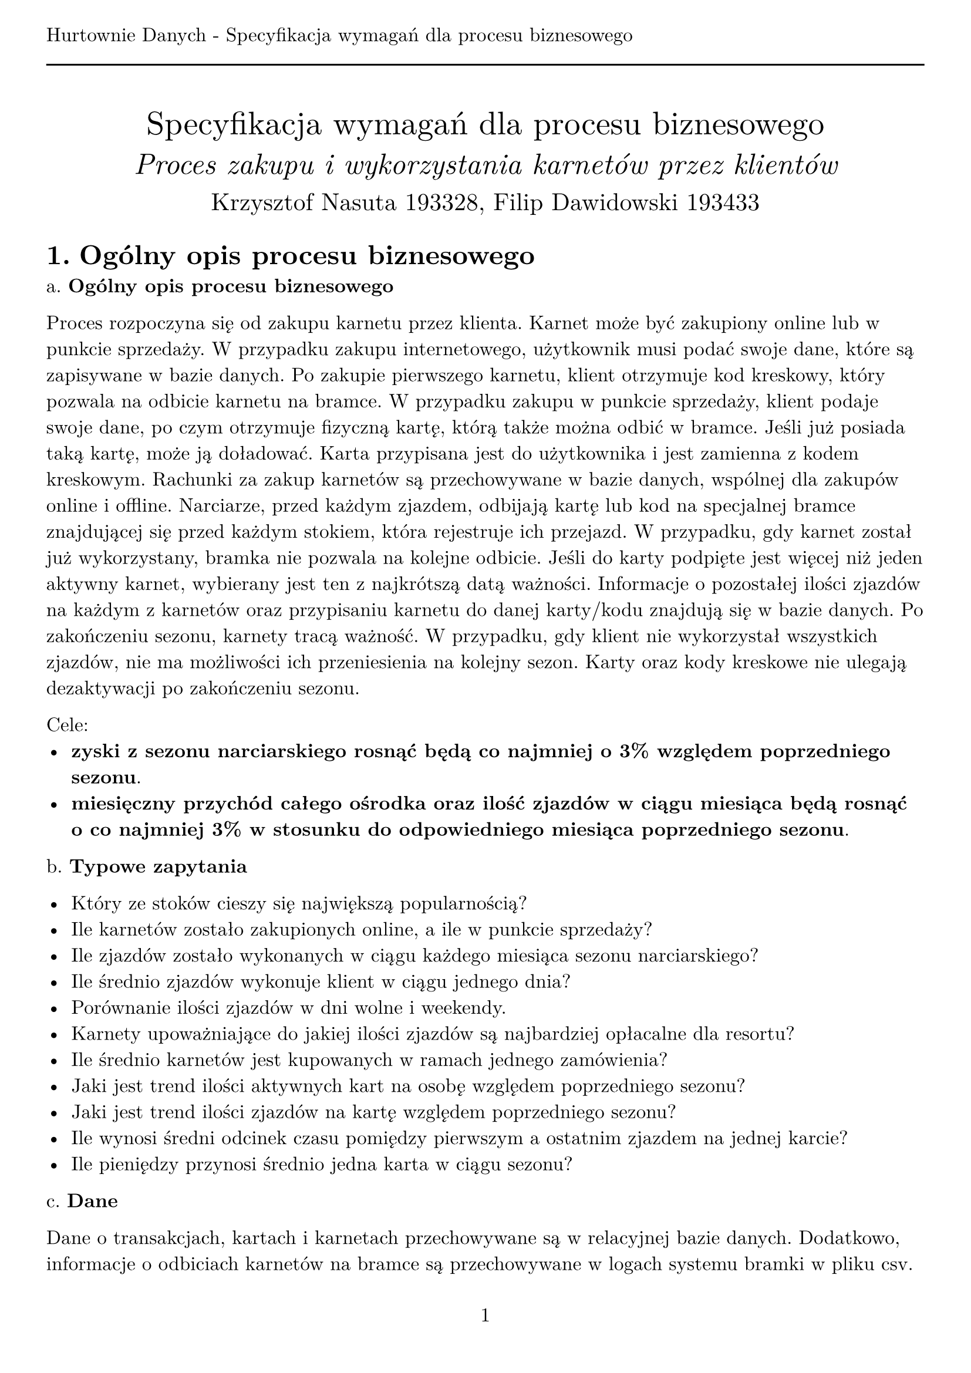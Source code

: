 #set text(
  font: "New Computer Modern",
  size: 12pt
)
#set page(paper: "a4", margin: (x: 1cm, y: 2cm), numbering: "1", header: [Hurtownie Danych - Specyfikacja wymagań dla procesu biznesowego #line(length: 100%)])
#set heading(numbering: "1.")

#align(center)[
  #stack(
    v(12pt),
    text(size: 20pt)[Specyfikacja wymagań dla procesu biznesowego],
    v(12pt),
    text(size: 18pt)[_Proces zakupu i wykorzystania karnetów przez klientów_],
    v(12pt),
    text(size: 15pt)[Krzysztof Nasuta 193328, Filip Dawidowski 193433]
  )
]

= Ogólny opis procesu biznesowego

a. *Ogólny opis procesu biznesowego*

Proces rozpoczyna się od zakupu karnetu przez klienta. Karnet może być zakupiony online lub w punkcie sprzedaży. W przypadku zakupu internetowego, użytkownik musi podać swoje dane, które są zapisywane w bazie danych. Po zakupie pierwszego karnetu, klient otrzymuje kod kreskowy, który pozwala na odbicie karnetu na bramce. W przypadku zakupu w punkcie sprzedaży, klient podaje swoje dane, po czym otrzymuje fizyczną kartę, którą także można odbić w bramce. Jeśli już posiada taką kartę, może ją doładować. Karta przypisana jest do użytkownika i jest zamienna z kodem kreskowym. Rachunki za zakup karnetów są przechowywane w bazie danych, wspólnej dla zakupów online i offline. Narciarze, przed każdym zjazdem, odbijają kartę lub kod na specjalnej bramce znajdującej się przed każdym stokiem, która rejestruje ich przejazd. W przypadku, gdy karnet został już wykorzystany, bramka nie pozwala na kolejne odbicie. Jeśli do karty podpięte jest więcej niż jeden aktywny karnet, wybierany jest ten z najkrótszą datą ważności. Informacje o pozostałej ilości zjazdów na każdym z karnetów oraz przypisaniu karnetu do danej karty/kodu znajdują się w bazie danych. Po zakończeniu sezonu, karnety tracą ważność. W przypadku, gdy klient nie wykorzystał wszystkich zjazdów, nie ma możliwości ich przeniesienia na kolejny sezon. Karty oraz kody kreskowe nie ulegają dezaktywacji po zakończeniu sezonu.

Cele:
- *zyski z sezonu narciarskiego rosnąć będą co najmniej o 3% względem poprzedniego sezonu*.
- *miesięczny przychód całego ośrodka oraz ilość zjazdów w ciągu miesiąca będą rosnąć o co najmniej 3% w stosunku do odpowiedniego miesiąca poprzedniego sezonu*.

b. *Typowe zapytania*

- Który ze stoków cieszy się największą popularnością?
- Ile karnetów zostało zakupionych online, a ile w punkcie sprzedaży?
- Ile zjazdów zostało wykonanych w ciągu każdego miesiąca sezonu narciarskiego?
- Ile średnio zjazdów wykonuje klient w ciągu jednego dnia?
- Porównanie ilości zjazdów w dni wolne i weekendy.
- Karnety upoważniające do jakiej ilości zjazdów są najbardziej opłacalne dla resortu?
- Ile średnio karnetów jest kupowanych w ramach jednego zamówienia?
- Jaki jest trend ilości aktywnych kart na osobę względem poprzedniego sezonu?
- Jaki jest trend ilości zjazdów na kartę względem poprzedniego sezonu?
- Ile wynosi średni odcinek czasu pomiędzy pierwszym a ostatnim zjazdem na jednej karcie?
- Ile pieniędzy przynosi średnio jedna karta w ciągu sezonu?

c. *Dane*

Dane o transakcjach, kartach i karnetach przechowywane są w relacyjnej bazie danych. Dodatkowo, informacje o odbiciach karnetów na bramce są przechowywane w logach systemu bramki w pliku csv.

= Struktura źródeł danych

== Baza danych

Baza danych przechowuje informacje o klientach, karnetach, transakcjach oraz kartach/kodach kreskowych. Struktura bazy danych jest następująca:

#table(
  stroke: none,
  fill: (x, y) =>
    if y == 0 { gray }
    else if calc.rem(y, 2) == 0 { silver },
  columns: (1fr, 1fr, 1fr, 1fr),
  table.header(
    text("Tabela"),
    text("Atrybut"),
    text("Typ atrybutu"),
    text("Opis")
  ),
  [Clients], [ClientID], [int], [ID klienta - klucz główny],
  [], [Imie], [String], [Imię klienta],
  [], [Nazwisko], [String], [Nazwisko klienta],
  [], [Email], [String], [Adres email klienta],
  [], [Phone], [String], [Numer telefonu klienta],
  [], [Registered], [Date], [Data rejestracji klienta],
  table.cell(colspan: 4)[#line(length: 100%)],
  [Cards], [CardID], [int], [ID karty - klucz główny],
  [], [ClientID], [int], [ID klienta - klucz obcy],
  [], [CardCode], [String], [Kod kreskowy karty],
  [], [Registered], [Date], [Data rejestracji karty],
  table.cell(colspan: 4)[#line(length: 100%)],
  [Transactions], [TransactionID], [int], [ID transakcji - klucz główny],
  [], [ClientID], [int], [ID klienta - klucz obcy],
  [], [TotalPrice], [decimal], [Łączny koszt transakcji],
  [], [Type], [String], [Typ transakcji (online/offline)],
  [], [Date], [Date], [Data transakcji],
  table.cell(colspan: 4)[#line(length: 100%)],
  [Passes], [PassID], [int], [ID karnetu - klucz główny],
  [], [TransactionID], [int], [ID transakcji - klucz obcy],
  [], [CardID], [int], [ID karty - klucz obcy],
  [], [Price], [decimal], [Cena karnetu],
  [], [TotalRides], [int], [Ilość zjazdów na karnecie],
  [], [UsedRides], [int], [Ilość wykorzystanych zjazdów],
  [], [ValidUntil], [Date], [Data ważności karnetu]
)

== Logi bramki

Bramki na każdym ze stoków rejestrują odbicia karnetów. Logi bramki są przechowywane w plikach csv. Struktura pliku csv jest następująca:
- ID karnetu, z którego pobrano zjazd na podstawie zeskanowanej karty (`0` w przypadku braku aktywnego karnetu) (int),
- numer bramki (oznaczający również numer stoku) (int), 
- data i godzina odbicia karty (unix timestamp lub RRRR-MM-DD HH:MM:SS) (string),
- status odbicia (poprawne/niepoprawne) (bool).

Przykład pliku csv:
```
13123;3;2021-01-01 12:00:56;true
26554;3;2021-01-01 12:01:02;true
0;3;2021-01-01 12:01:12;false
```

Odpowiedni plik csv generowany jest przez każdą z bramek na stoku.

= Problemy analityczne

== Co wpływa na ilość sprzedanych karnetów?

- Oblicz średnią ilość zjazdów jednej osoby na każdym ze stoków w zależności od dnia tygodnia.
- Ile średnio zjazdów wykonuje jedna osoba w ciągu dnia?
- Porównanie ilości sprzedanych karnetów w zależności od miesiąca.
- Porównaj ilość karnetów zakupionych online i offline względem poprzedniego sezonu.
- Porównaj popularność karnetów upoważniających do różnej ilości zjazdów.
- Jak pogoda wpływa na ilość sprzedanych karnetów? #text(size: 7pt)[(Wymagane dodatkowe dane zewnętrzne)]

== Czy rodzaj i cena wybranego karnetu wpływa na zachowanie klientów?

- Ile zjazdów średnio wykonuje się w ciągu miesiąca korzystając z karnetów o różnej cenie?
- Jak długo trwa korzystanie z karnetu w zależności od jego ceny?
- Czy klienci kupujący karnety online częściej wykorzystują wszystkie zjazdy niż klienci kupujący karnety w punkcie sprzedaży?
- Ile średnio zjazdów pozostaje niewykorzystanych na karnetach w zależności od jego ceny?
- Jak zmienia się ilość wykupionych zjazdów w zależności od doświadczenia klienta (ilości kupionych wcześniej karnetów)?
- Czy ceny w konkurencyjnych ośrodkach wpływają na podejmowane przez klientów decyzje? #text(size: 7pt)[(Wymagane niedostępne dane)]

= Dane wymagane do problemów analitycznych

== Co wpływa na ilość sprzedanych karnetów?

- Oblicz średnią ilość zjazdów jednej osoby na każdym ze stoków w zależności od dnia tygodnia.
  - odbicia kart w ciągu jednego dnia - logi z bramek, pola _ID karnetu_, _numer bramki_, _data i godzina odbicia karty_
  - karnety przypisane do karty - baza danych, tabele Passes, Cards, kolumny _PassID_, _CardID_
- Ile średnio zjazdów wykonuje jedna osoba w ciągu dnia?
  - odbicia kart w ciągu jednego dnia - logi z bramek, pola _ID karnetu_, _data i godzina odbicia karty_
  - karnety przypisane do karty - baza danych, tabele Passes, Cards, kolumny _PassID_, _CardID_
- Porównanie ilości sprzedanych karnetów w zależności od miesiąca.
  - data sprzedaży karnetów - baza danych, tabela Transactions, kolumna _Date_
  - ilość sprzedanych karnetów - baza danych, tabela Passes, kolumna _PassID_
- Porównaj ilość karnetów zakupionych online i offline względem poprzedniego sezonu.
  - transakcje online i offline - baza danych, tabele Transactions, Passes, kolumna _Type_, _PassID_
- Porównaj popularność karnetów upoważniających do różnej ilości zjazdów.
  - zakupione karnety - baza danych, tabela Passes, kolumny _PassID_, _TotalRides_
- Jak pogoda wpływa na ilość sprzedanych karnetów?
  - historia sprzedaży karnetów - baza danych, tabele Transactions, Passes, kolumny _Date_, _PassID_
  - dane pogodowe - zewnętrzne źródło, np. _openweathermap.org_

== Czy rodzaj i cena wybranego karnetu wpływa na zachowanie klientów?

- Ile zjazdów wykonuje się w ciągu miesiąca korzystając z karnetów o różnej cenie?
  - cena karnetów - baza danych, tabela Passes, kolumny _Price_, _PassID_
  - odbicia kart - logi z bramek, pola _ID karnetu_, _data i godzina odbicia karty_
- Jak długo trwa korzystanie z karnetu w zależności od jego ceny?
  - cena karnetów - baza danych, tabela Passes, kolumny _Price_, _PassID_
  - pierwsze i ostatnie użycie karnetu - logi z bramek, pola _ID karnetu_, _data i godzina odbicia karty_
- Czy klienci kupujący karnety online częściej wykorzystują wszystkie zjazdy niż klienci kupujący karnety w punkcie sprzedaży?
  - transakcje online i offline - baza danych, tabele Transactions, Passes, kolumna _Type_, _PassID_, _TotalRides_, _UsedRides_
- Ile średnio zjazdów pozostaje niewykorzystanych na karnetach w zależności od jego ceny?
  - karnety - baza danych, tabela Passes, kolumny _PassID_, _TotalRides_, _UsedRides_, _ValidUntil_, _Price_
- Jak zmienia się ilość wykupionych zjazdów w zależności od doświadczenia klienta (ilości kupionych wcześniej karnetów)?
  - ilość zakupionych karnetów - baza danych, tabele Transactions, Passes, kolumny _ClientID_, _PassID_
  - ilość zjazdów na karnetach - baza danych, tabela Passes, kolumny _PassID_, _TotalRides_
- Czy ceny w konkurencyjnych ośrodkach wpływają na podejmowane przez klientów decyzje?
  - ceny naszych karnetów - baza danych, tabela Passes, kolumny _Price_
  - wpływ cen konkurencji na sprzedaż - brak danych, wymagane badanie ankietowe

Na podstawie posiadanych danych nie jesteśmy w stanie określić wpływu cen konkurencji na sprzedaż naszych karnetów. Aby dowiedzieć się, jak wpływają one na decyzje podejmowane przez naszych klientów, należałoby przeprowadzić badanie ankietowe wśród klientów ośrodka narciarskiego. Proponujemy, aby przy sprzedaży zarówno fizycznej, jak i internetowej, zadać klientom następująca pytania:
- Czy ceny karnetów w naszym ośrodku narciarskim były niższe, wyższe czy podobne do cen karnetów w innych ośrodkach narciarskich?
- Jak bardzo duży był wpływ na wybór ośrodka miała cena karnetu?

Wyniki badań zapisane są w pliku csv o następującej strukturze:
- ID transakcji (int),
- odpowiedź na pierwsze pytanie (dużo niższe = 0, trochę niższe = 1, podobne = 2, trochę wyższe = 3, dużo wyższe = 4) (int),
- odpowiedź na drugie pytanie (bardzo mały = 0, mały = 1, średni = 2, duży = 3, bardzo duży = 4) (int).
